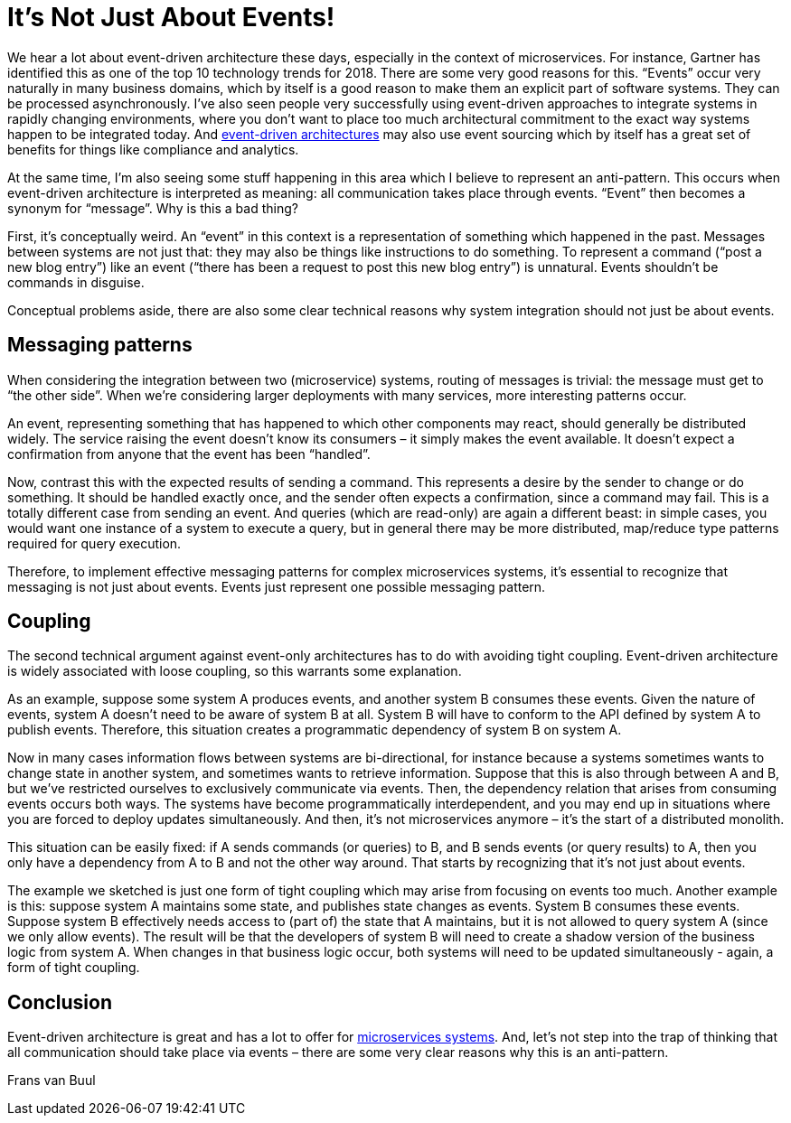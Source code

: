 = It’s Not Just About Events!

pass:[<!-- vale Google.EmDash = NO -->]
pass:[<!-- vale Google.FirstPerson = NO -->]

:author: Frans van Buul
:docdate: 2017-11-28

We hear a lot about event-driven architecture these days, especially in the context of microservices. For instance, Gartner has identified this as one of the top 10 technology trends for 2018. There are some very good reasons for this. “Events” occur very naturally in many business domains, which by itself is a good reason to make them an explicit part of software systems. They can be processed asynchronously. I’ve also seen people very successfully using event-driven approaches to integrate systems in rapidly changing environments, where you don’t want to place too much architectural commitment to the exact way systems happen to be integrated today. And link:https://www.axoniq.io/concepts/event-driven-microservices[event-driven architectures] may also use event sourcing which by itself has a great set of benefits for things like compliance and analytics.

At the same time, I’m also seeing some stuff happening in this area which I believe to represent an anti-pattern. This occurs when event-driven architecture is interpreted as meaning: all communication takes place through events. “Event” then becomes a synonym for “message”. Why is this a bad thing?

First, it’s conceptually weird. An “event” in this context is a representation of something which happened in the past. Messages between systems are not just that: they may also be things like instructions to do something. To represent a command (“post a new blog entry”) like an event (“there has been a request to post this new blog entry”) is unnatural. Events shouldn't be commands in disguise.

Conceptual problems aside, there are also some clear technical reasons why system integration should not just be about events.

== Messaging patterns
When considering the integration between two (microservice) systems, routing of messages is trivial: the message must get to “the other side”. When we’re considering larger deployments with many services, more interesting patterns occur.

An event, representing something that has happened to which other components may react, should generally be distributed widely. The service raising the event doesn’t know its consumers – it simply makes the event available. It doesn’t expect a confirmation from anyone that the event has been “handled”.

Now, contrast this with the expected results of sending a command. This represents a desire by the sender to change or do something. It should be handled exactly once, and the sender often expects a confirmation, since a command may fail. This is a totally different case from sending an event. And queries (which are read-only) are again a different beast: in simple cases, you would want one instance of a system to execute a query, but in general there may be more distributed, map/reduce type patterns required for query execution.

Therefore, to implement effective messaging patterns for complex microservices systems, it's essential to recognize that messaging is not just about events. Events just represent one possible messaging pattern.

== Coupling
The second technical argument against event-only architectures has to do with avoiding tight coupling. Event-driven architecture is widely associated with loose coupling, so this warrants some explanation.

As an example, suppose some system A produces events, and another system B consumes these events. Given the nature of events, system A doesn’t need to be aware of system B at all. System B will have to conform to the API defined by system A to publish events. Therefore, this situation creates a programmatic dependency of system B on system A.

Now in many cases information flows between systems are bi-directional, for instance because a systems sometimes wants to change state in another system, and sometimes wants to retrieve information. Suppose that this is also through between A and B, but we've restricted ourselves to exclusively communicate via events. Then, the dependency relation that arises from consuming events occurs both ways. The systems have become programmatically interdependent, and you may end up in situations where you are forced to deploy updates simultaneously. And then, it’s not microservices anymore – it’s the start of a distributed monolith.

This situation can be easily fixed: if A sends commands (or queries) to B, and B sends events (or query results) to A, then you only have a dependency from A to B and not the other way around. That starts by recognizing that it’s not just about events.

The example we sketched is just one form of tight coupling which may arise from focusing on events too much. Another example is this: suppose system A maintains some state, and publishes state changes as events. System B consumes these events. Suppose system B effectively needs access to (part of) the state that A maintains, but it is not allowed to query system A (since we only allow events). The result will be that the developers of system B will need to create a shadow version of the business logic from system A. When changes in that business logic occur, both systems will need to be updated simultaneously - again, a form of tight coupling. 

== Conclusion
Event-driven architecture is great and has a lot to offer for link:https://www.axoniq.io/concepts/event-driven-microservices[microservices systems]. And, let’s not step into the trap of thinking that all communication should take place via events – there are some very clear reasons why this is an anti-pattern.

Frans van Buul